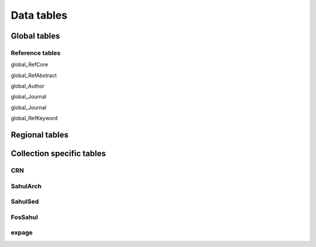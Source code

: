 ===========
Data tables
===========

Global tables
-------------

Reference tables
~~~~~~~~~~~~~~~~

global_RefCore

global_RefAbstract

global_Author

global_Journal

global_Journal

global_RefKeyword


Regional tables
---------------


Collection specific tables
--------------------------

CRN
~~~~

SahulArch
~~~~~~~~~

SahulSed
~~~~~~~~

FosSahul
~~~~~~~~

expage
~~~~~~
